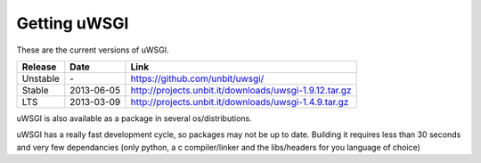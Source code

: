 Getting uWSGI
=============

These are the current versions of uWSGI.

========  ==========  ===================================================
Release   Date        Link
========  ==========  ===================================================
Unstable  \-          https://github.com/unbit/uwsgi/
Stable    2013-06-05  http://projects.unbit.it/downloads/uwsgi-1.9.12.tar.gz
LTS       2013-03-09  http://projects.unbit.it/downloads/uwsgi-1.4.9.tar.gz
========  ==========  ===================================================

uWSGI is also available as a package in several os/distributions.

uWSGI has a really fast development cycle, so packages may not be up to date. Building it requires less than 30 seconds
and very few dependancies (only python, a c compiler/linker and the libs/headers for you language of choice)
